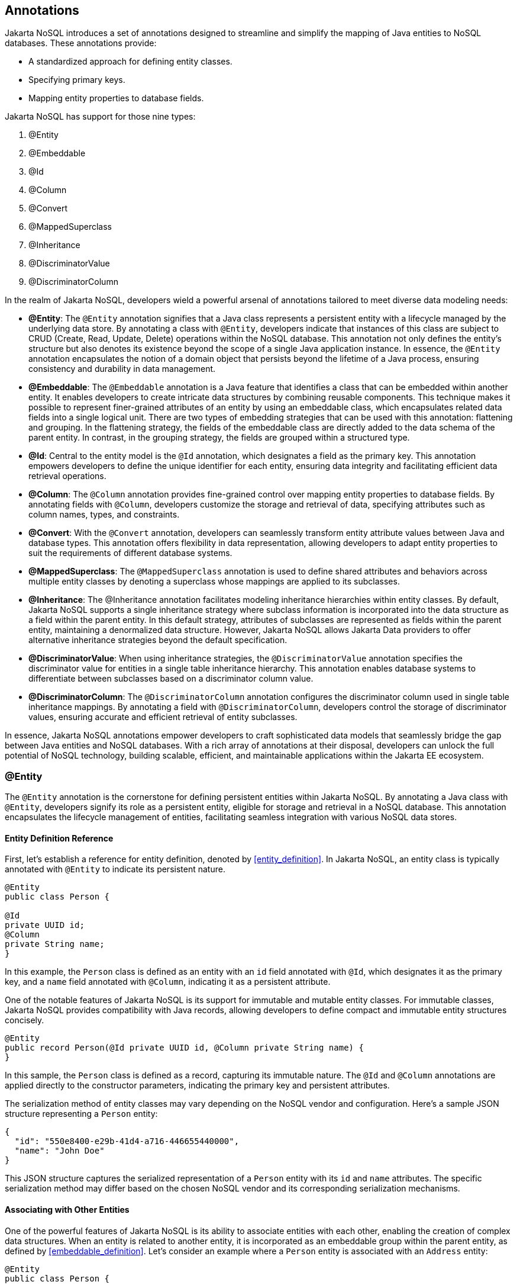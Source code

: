 // Copyright (c) 2022 Contributors to the Eclipse Foundation
//
// This program and the accompanying materials are made available under the
// terms of the Eclipse Public License v. 2.0 which is available at
// http://www.eclipse.org/legal/epl-2.0.
//
// This Source Code may also be made available under the following Secondary
// Licenses when the conditions for such availability set forth in the Eclipse
// Public License v. 2.0 are satisfied: GNU General Public License, version 2
// with the GNU Classpath Exception which is available at
// https://www.gnu.org/software/classpath/license.html.
//
// SPDX-License-Identifier: EPL-2.0 OR GPL-2.0 WITH Classpath-exception-2.0

== Annotations

Jakarta NoSQL introduces a set of annotations designed to streamline and simplify the mapping of Java entities to NoSQL databases. These annotations provide:

* A standardized approach for defining entity classes.
* Specifying primary keys.
* Mapping entity properties to database fields.

Jakarta NoSQL has support for those nine types:

1. @Entity
2. @Embeddable
3. @Id
4. @Column
5. @Convert
6. @MappedSuperclass
7. @Inheritance
8. @DiscriminatorValue
9. @DiscriminatorColumn

In the realm of Jakarta NoSQL, developers wield a powerful arsenal of annotations tailored to meet diverse data modeling needs:

* **@Entity**: The `@Entity` annotation signifies that a Java class represents a persistent entity with a lifecycle managed by the underlying data store. By annotating a class with `@Entity`, developers indicate that instances of this class are subject to CRUD (Create, Read, Update, Delete) operations within the NoSQL database. This annotation not only defines the entity's structure but also denotes its existence beyond the scope of a single Java application instance. In essence, the `@Entity` annotation encapsulates the notion of a domain object that persists beyond the lifetime of a Java process, ensuring consistency and durability in data management.
* **@Embeddable**: The `@Embeddable` annotation is a Java feature that identifies a class that can be embedded within another entity. It enables developers to create intricate data structures by combining reusable components. This technique makes it possible to represent finer-grained attributes of an entity by using an embeddable class, which encapsulates related data fields into a single logical unit. There are two types of embedding strategies that can be used with this annotation: flattening and grouping. In the flattening strategy, the fields of the embeddable class are directly added to the data schema of the parent entity. In contrast, in the grouping strategy, the fields are grouped within a structured type.
* **@Id**: Central to the entity model is the `@Id` annotation, which designates a field as the primary key. This annotation empowers developers to define the unique identifier for each entity, ensuring data integrity and facilitating efficient data retrieval operations.
* **@Column**: The `@Column` annotation provides fine-grained control over mapping entity properties to database fields. By annotating fields with `@Column`, developers customize the storage and retrieval of data, specifying attributes such as column names, types, and constraints.
* **@Convert**: With the `@Convert` annotation, developers can seamlessly transform entity attribute values between Java and database types. This annotation offers flexibility in data representation, allowing developers to adapt entity properties to suit the requirements of different database systems.
* **@MappedSuperclass**: The `@MappedSuperclass` annotation is used to define shared attributes and behaviors across multiple entity classes by denoting a superclass whose mappings are applied to its subclasses.
* **@Inheritance**: The @Inheritance annotation facilitates modeling inheritance hierarchies within entity classes. By default, Jakarta NoSQL supports a single inheritance strategy where subclass information is incorporated into the data structure as a field within the parent entity. In this default strategy, attributes of subclasses are represented as fields within the parent entity, maintaining a denormalized data structure. However, Jakarta NoSQL allows Jakarta Data providers to offer alternative inheritance strategies beyond the default specification.
* **@DiscriminatorValue**: When using inheritance strategies, the `@DiscriminatorValue` annotation specifies the discriminator value for entities in a single table inheritance hierarchy. This annotation enables database systems to differentiate between subclasses based on a discriminator column value.
* **@DiscriminatorColumn**: The `@DiscriminatorColumn` annotation configures the discriminator column used in single table inheritance mappings. By annotating a field with `@DiscriminatorColumn`, developers control the storage of discriminator values, ensuring accurate and efficient retrieval of entity subclasses.

In essence, Jakarta NoSQL annotations empower developers to craft sophisticated data models that seamlessly bridge the gap between Java entities and NoSQL databases. With a rich array of annotations at their disposal, developers can unlock the full potential of NoSQL technology, building scalable, efficient, and maintainable applications within the Jakarta EE ecosystem.

=== @Entity

The `@Entity` annotation is the cornerstone for defining persistent entities within Jakarta NoSQL. By annotating a Java class with `@Entity`, developers signify its role as a persistent entity, eligible for storage and retrieval in a NoSQL database. This annotation encapsulates the lifecycle management of entities, facilitating seamless integration with various NoSQL data stores.

==== Entity Definition Reference

First, let's establish a reference for entity definition, denoted by <<entity_definition>>. In Jakarta NoSQL, an entity class is typically annotated with `@Entity` to indicate its persistent nature.

[source,java]
----
@Entity
public class Person {

@Id
private UUID id;
@Column
private String name;
}
----

In this example, the `Person` class is defined as an entity with an `id` field annotated with `@Id`, which designates it as the primary key, and a `name` field annotated with `@Column`, indicating it as a persistent attribute.

One of the notable features of Jakarta NoSQL is its support for immutable and mutable entity classes. For immutable classes, Jakarta NoSQL provides compatibility with Java records, allowing developers to define compact and immutable entity structures concisely.

[source,java]
----
@Entity
public record Person(@Id private UUID id, @Column private String name) {
}
----

In this sample, the `Person` class is defined as a record, capturing its immutable nature. The `@Id` and `@Column` annotations are applied directly to the constructor parameters, indicating the primary key and persistent attributes.

The serialization method of entity classes may vary depending on the NoSQL vendor and configuration. Here's a sample JSON structure representing a `Person` entity:

[source,json]
----
{
  "id": "550e8400-e29b-41d4-a716-446655440000",
  "name": "John Doe"
}
----

This JSON structure captures the serialized representation of a `Person` entity with its `id` and `name` attributes. The specific serialization method may differ based on the chosen NoSQL vendor and its corresponding serialization mechanisms.

==== Associating with Other Entities

One of the powerful features of Jakarta NoSQL is its ability to associate entities with each other, enabling the creation of complex data structures. When an entity is related to another entity, it is incorporated as an embeddable group within the parent entity, as defined by <<embeddable_definition>>. Let's consider an example where a `Person` entity is associated with an `Address` entity:

[source,java]
----
@Entity
public class Person {

    @Id
    private Long id;

    @Column
    private String name;

    @Column
    private Address address;
}

@Entity
public class Address {

    @Column
    private String street;

    @Column
    private String city;
}
----

In this example, the `Person` entity includes a field `address` of type `Address`, indicating the association between the two entities. The `address` field will be represented as a nested structure within the `Person` entity when serialized.

The serialization method of entity classes may vary depending on the NoSQL vendor. Here's a sample JSON structure representing a `Person` entity with an associated `Address`:

[source,json]
----
{
   "_id":10,
   "name":"Ada Lovelace",
   "address":{
      "city":"São Paulo",
      "street":"Av Nove de Julho"
   }
}
----

This JSON structure represents a serialized `Person` entity with `id`, `name`, and `address` attributes. The `address` field is a nested structure that includes `city` and `street` attributes from the associated `Address` entity.

Entities can also be associated using collection types like `Iterable`, such as `List` or `Set`. Let's consider an example where an `Owner` entity is associated with multiple `Car` entities:

[source,java]
----
@Entity
public class Owner {
    @Id
    private String name;
   @Column
    private List<Car> cars;
}

@Entity
public class Car {
    @Column
    private String make;
    @Column
    private String model;
}
----

In this example, the `Owner` entity includes a field `cars` of type `List<Car>`, indicating an association between the two entities. The `cars` field will hold a collection of `Car` entities associated with the `Owner`.

The serialization method of entity classes may vary depending on the NoSQL vendor. Here's a sample JSON structure representing an `Owner` entity with associated `Car` entities:

[source,json]
----
{
   "name": "marie Curie",
   "cars": [
      {
         "make": "Toyota",
         "model": "Camry"
      },
      {
         "make": "Honda",
         "model": "Accord"
      }
   ]
}
----

This JSON structure represents a serialized `Owner` entity with `name` and `cars` attributes. The `cars` field is an array containing nested structures representing associated `Car` entities.

IMPORTANT: It's important to note that not all NoSQL databases support entity associations. Developers should verify the compatibility of association features with their chosen database technology.

=== @Id

The `@Id` annotation in Jakarta NoSQL defines the unique identifier for entities within a database. For any entity, it is mandatory to have a field annotated with `@Id` to identify each instance uniquely. According to the specification, the field annotated with `@Id` must be of a basic type defined by <<basic_types>>.

While the `@Id` annotation allows for a native name, it's essential to note that some NoSQL databases have reserved keywords for their keys. In such cases, if the native name conflicts with a database keyword, the database might ignore it.

Jakarta NoSQL does not provide any strategy for autoincrement when the field annotated with `@Id` is not filled up. The behavior varies with the NoSQL database. For instance, in a Key-Value NoSQL database, a null value for an ID will generate a `NullPointerException`. In other NoSQL databases, it might vary from generating a value to returning an exception error.

Let's consider an example:

[source,java]
----
@Entity
public class User {

    @Id
    private String userName;

    @Column
    private String name;

    @Column
    private List<String> phones;
}
----

In this example, the `User` entity includes a field `userName` annotated with `@Id`, indicating that `userName` serves as the unique identifier for instances of the `User` entity.

Here's a generated JSON sample of this structure:

[source,json]
----
{
   "userName": "john_doe",
   "name": "John Doe",
   "phones": [
      "123456789",
      "987654321"
   ]
}
----

This JSON structure represents a serialized `User` entity with `userName`, `name`, and `phones` attributes. The `userName` field acts as the unique identifier for the entity.

=== @Column

The `@Column` annotation in Jakarta NoSQL marks fields that should be mapped to database columns within an entity, similar to the `@Id` annotation.

In the example below:

[source,java]
----
@Entity
public class Person {
    @Column
    private String nickname;

    @Column
    private String name;

    @Column
    private List<String> phones;

    // ignored for Jakarta NoSQL
    private String address;
}
----

In this example, the `Person` entity includes fields `nickname`, `name`, and `phones` annotated with `@Column`. These fields are marked for persistence, indicating that they should be mapped to database columns.

It's important to note that fields without the `@Column` annotation, such as `address` in the example, will be ignored for Jakarta NoSQL mapping.

Here's a generated JSON sample of this structure:

[source,json]
----
{
   "nickname": "john_doe",
   "name": "John Doe",
   "phones": [
      "123456789",
      "987654321"
   ]
}
----

This JSON structure represents a serialized `Person` entity with `nickname`, `name`, and `phones` attributes. The `nickname`, `name`, and `phones` fields are mapped to corresponding database columns.

